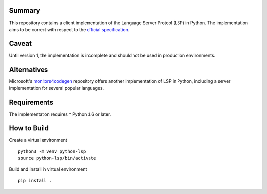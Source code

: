 Summary
=======

This repository contains a client implementation of the Language Server Protcol 
(LSP) in Python. The implementation aims to be correct with respect to the 
`official specification 
<https://github.com/microsoft/language-server-protocol>`_.

Caveat
======

Until version 1, the implementation is incomplete and should not be used in
production environments.

Alternatives
============

Microsoft's `monitors4codegen 
<https://github.com/microsoft/monitors4codegen/tree/main/src/monitors4codegen/multilspy>`_
repository offers another implementation of LSP in Python, including a server
implementation for several popular languages.

Requirements
============

The implementation requires 
* Python 3.6 or later.

How to Build
============

Create a virtual environment

::

  python3 -m venv python-lsp
  source python-lsp/bin/activate

Build and install in virtual environment

::

  pip install .



